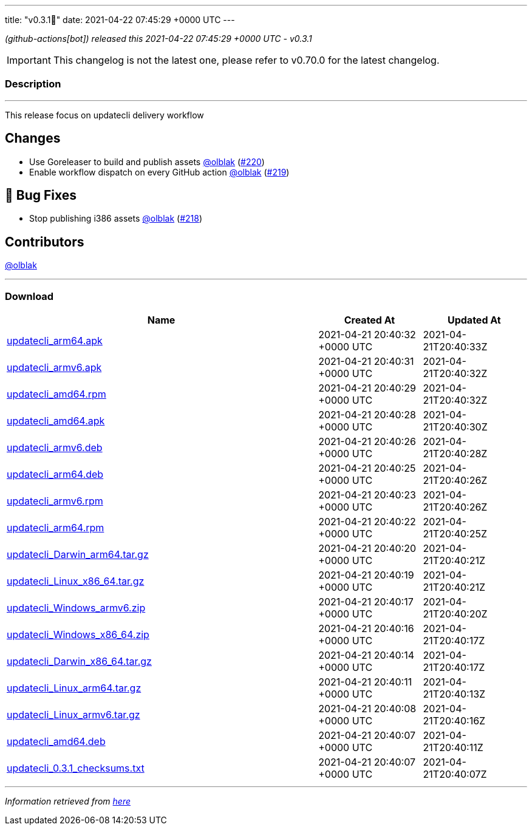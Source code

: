 ---
title: "v0.3.1🌈"
date: 2021-04-22 07:45:29 +0000 UTC
---
// Disclaimer: this file is generated, do not edit it manually.


__ (github-actions[bot]) released this 2021-04-22 07:45:29 +0000 UTC - v0.3.1__



IMPORTANT: This changelog is not the latest one, please refer to v0.70.0 for the latest changelog.


=== Description

---

++++

<p>This release focus on updatecli delivery workflow</p>
<h2>Changes</h2>
<ul>
<li>Use Goreleaser to build and publish assets <a class="user-mention notranslate" data-hovercard-type="user" data-hovercard-url="/users/olblak/hovercard" data-octo-click="hovercard-link-click" data-octo-dimensions="link_type:self" href="https://github.com/olblak">@olblak</a> (<a class="issue-link js-issue-link" data-error-text="Failed to load title" data-id="863593761" data-permission-text="Title is private" data-url="https://github.com/updatecli/updatecli/issues/220" data-hovercard-type="pull_request" data-hovercard-url="/updatecli/updatecli/pull/220/hovercard" href="https://github.com/updatecli/updatecli/pull/220">#220</a>)</li>
<li>Enable workflow dispatch on every GitHub action <a class="user-mention notranslate" data-hovercard-type="user" data-hovercard-url="/users/olblak/hovercard" data-octo-click="hovercard-link-click" data-octo-dimensions="link_type:self" href="https://github.com/olblak">@olblak</a> (<a class="issue-link js-issue-link" data-error-text="Failed to load title" data-id="857889938" data-permission-text="Title is private" data-url="https://github.com/updatecli/updatecli/issues/219" data-hovercard-type="pull_request" data-hovercard-url="/updatecli/updatecli/pull/219/hovercard" href="https://github.com/updatecli/updatecli/pull/219">#219</a>)</li>
</ul>
<h2>🐛 Bug Fixes</h2>
<ul>
<li>Stop publishing i386 assets <a class="user-mention notranslate" data-hovercard-type="user" data-hovercard-url="/users/olblak/hovercard" data-octo-click="hovercard-link-click" data-octo-dimensions="link_type:self" href="https://github.com/olblak">@olblak</a> (<a class="issue-link js-issue-link" data-error-text="Failed to load title" data-id="857885322" data-permission-text="Title is private" data-url="https://github.com/updatecli/updatecli/issues/218" data-hovercard-type="pull_request" data-hovercard-url="/updatecli/updatecli/pull/218/hovercard" href="https://github.com/updatecli/updatecli/pull/218">#218</a>)</li>
</ul>
<h2>Contributors</h2>
<p><a class="user-mention notranslate" data-hovercard-type="user" data-hovercard-url="/users/olblak/hovercard" data-octo-click="hovercard-link-click" data-octo-dimensions="link_type:self" href="https://github.com/olblak">@olblak</a></p>

++++

---



=== Download

[cols="3,1,1" options="header" frame="all" grid="rows"]
|===
| Name | Created At | Updated At

| link:https://github.com/updatecli/updatecli/releases/download/v0.3.1/updatecli_arm64.apk[updatecli_arm64.apk] | 2021-04-21 20:40:32 +0000 UTC | 2021-04-21T20:40:33Z

| link:https://github.com/updatecli/updatecli/releases/download/v0.3.1/updatecli_armv6.apk[updatecli_armv6.apk] | 2021-04-21 20:40:31 +0000 UTC | 2021-04-21T20:40:32Z

| link:https://github.com/updatecli/updatecli/releases/download/v0.3.1/updatecli_amd64.rpm[updatecli_amd64.rpm] | 2021-04-21 20:40:29 +0000 UTC | 2021-04-21T20:40:32Z

| link:https://github.com/updatecli/updatecli/releases/download/v0.3.1/updatecli_amd64.apk[updatecli_amd64.apk] | 2021-04-21 20:40:28 +0000 UTC | 2021-04-21T20:40:30Z

| link:https://github.com/updatecli/updatecli/releases/download/v0.3.1/updatecli_armv6.deb[updatecli_armv6.deb] | 2021-04-21 20:40:26 +0000 UTC | 2021-04-21T20:40:28Z

| link:https://github.com/updatecli/updatecli/releases/download/v0.3.1/updatecli_arm64.deb[updatecli_arm64.deb] | 2021-04-21 20:40:25 +0000 UTC | 2021-04-21T20:40:26Z

| link:https://github.com/updatecli/updatecli/releases/download/v0.3.1/updatecli_armv6.rpm[updatecli_armv6.rpm] | 2021-04-21 20:40:23 +0000 UTC | 2021-04-21T20:40:26Z

| link:https://github.com/updatecli/updatecli/releases/download/v0.3.1/updatecli_arm64.rpm[updatecli_arm64.rpm] | 2021-04-21 20:40:22 +0000 UTC | 2021-04-21T20:40:25Z

| link:https://github.com/updatecli/updatecli/releases/download/v0.3.1/updatecli_Darwin_arm64.tar.gz[updatecli_Darwin_arm64.tar.gz] | 2021-04-21 20:40:20 +0000 UTC | 2021-04-21T20:40:21Z

| link:https://github.com/updatecli/updatecli/releases/download/v0.3.1/updatecli_Linux_x86_64.tar.gz[updatecli_Linux_x86_64.tar.gz] | 2021-04-21 20:40:19 +0000 UTC | 2021-04-21T20:40:21Z

| link:https://github.com/updatecli/updatecli/releases/download/v0.3.1/updatecli_Windows_armv6.zip[updatecli_Windows_armv6.zip] | 2021-04-21 20:40:17 +0000 UTC | 2021-04-21T20:40:20Z

| link:https://github.com/updatecli/updatecli/releases/download/v0.3.1/updatecli_Windows_x86_64.zip[updatecli_Windows_x86_64.zip] | 2021-04-21 20:40:16 +0000 UTC | 2021-04-21T20:40:17Z

| link:https://github.com/updatecli/updatecli/releases/download/v0.3.1/updatecli_Darwin_x86_64.tar.gz[updatecli_Darwin_x86_64.tar.gz] | 2021-04-21 20:40:14 +0000 UTC | 2021-04-21T20:40:17Z

| link:https://github.com/updatecli/updatecli/releases/download/v0.3.1/updatecli_Linux_arm64.tar.gz[updatecli_Linux_arm64.tar.gz] | 2021-04-21 20:40:11 +0000 UTC | 2021-04-21T20:40:13Z

| link:https://github.com/updatecli/updatecli/releases/download/v0.3.1/updatecli_Linux_armv6.tar.gz[updatecli_Linux_armv6.tar.gz] | 2021-04-21 20:40:08 +0000 UTC | 2021-04-21T20:40:16Z

| link:https://github.com/updatecli/updatecli/releases/download/v0.3.1/updatecli_amd64.deb[updatecli_amd64.deb] | 2021-04-21 20:40:07 +0000 UTC | 2021-04-21T20:40:11Z

| link:https://github.com/updatecli/updatecli/releases/download/v0.3.1/updatecli_0.3.1_checksums.txt[updatecli_0.3.1_checksums.txt] | 2021-04-21 20:40:07 +0000 UTC | 2021-04-21T20:40:07Z

|===


---

__Information retrieved from link:https://github.com/updatecli/updatecli/releases/tag/v0.3.1[here]__

